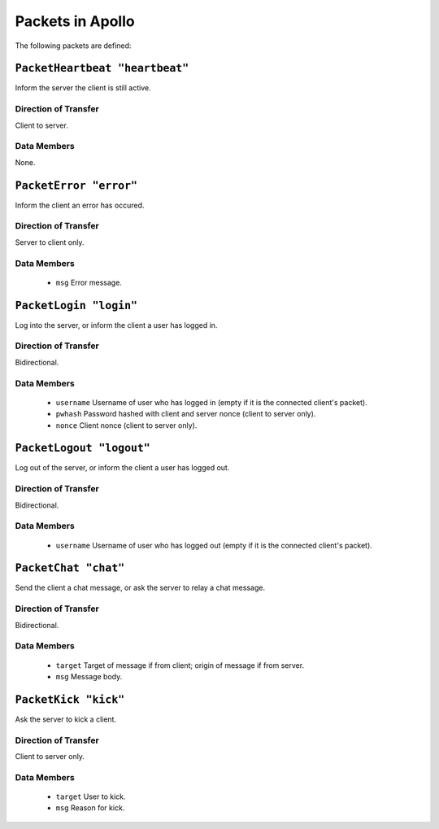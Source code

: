 =================
Packets in Apollo
=================

The following packets are defined:

``PacketHeartbeat "heartbeat"``
===============================
Inform the server the client is still active.

Direction of Transfer
---------------------
Client to server.

Data Members
------------
None.

``PacketError "error"``
=======================
Inform the client an error has occured.

Direction of Transfer
---------------------
Server to client only.

Data Members
------------
 * ``msg``
   Error message.

``PacketLogin "login"``
========================
Log into the server, or inform the client a user has logged in.

Direction of Transfer
---------------------
Bidirectional.

Data Members
------------
 * ``username``
   Username of user who has logged in (empty if it is the connected client's
   packet).

 * ``pwhash``
   Password hashed with client and server nonce (client to server only).

 * ``nonce``
   Client nonce (client to server only).

``PacketLogout "logout"``
=========================
Log out of the server, or inform the client a user has logged out.

Direction of Transfer
---------------------
Bidirectional.

Data Members
------------
 * ``username``
   Username of user who has logged out (empty if it is the connected client's
   packet).

``PacketChat "chat"``
=====================
Send the client a chat message, or ask the server to relay a chat message.

Direction of Transfer
---------------------
Bidirectional.

Data Members
------------
 * ``target``
   Target of message if from client; origin of message if from server.

 * ``msg``
   Message body.

``PacketKick "kick"``
=====================
Ask the server to kick a client.

Direction of Transfer
---------------------
Client to server only.

Data Members
------------
 * ``target``
   User to kick.

 * ``msg``
   Reason for kick.
